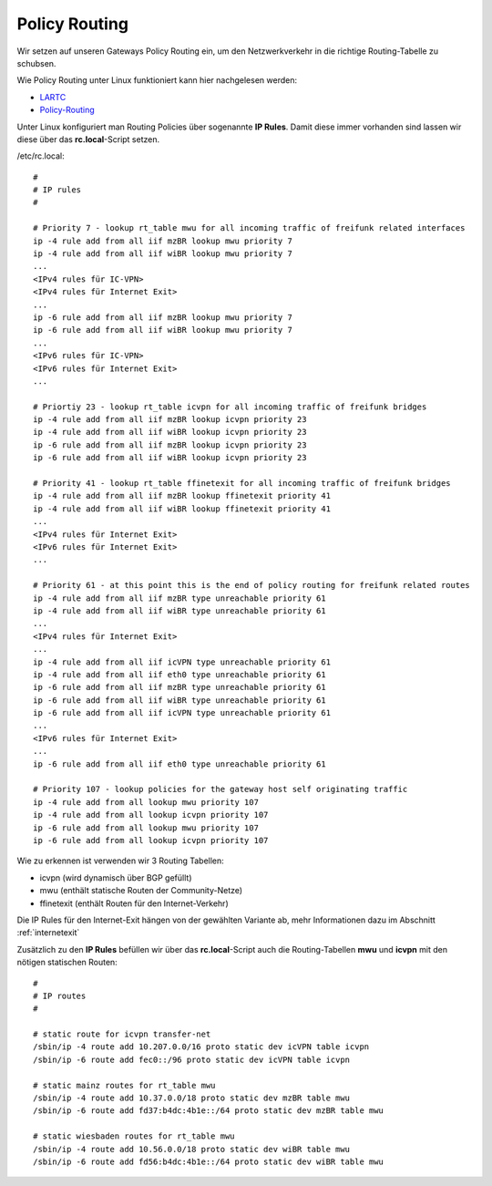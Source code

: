 .. _policyrouting:

Policy Routing
==============

Wir setzen auf unseren Gateways Policy Routing ein, um den Netzwerkverkehr in die richtige Routing-Tabelle zu schubsen.

Wie Policy Routing unter Linux funktioniert kann hier nachgelesen werden:

* `LARTC`_
* `Policy-Routing`_

Unter Linux konfiguriert man Routing Policies über sogenannte **IP Rules**. Damit diese immer vorhanden sind lassen wir diese über das **rc.local**-Script setzen.

/etc/rc.local::

    #
    # IP rules
    #

    # Priority 7 - lookup rt_table mwu for all incoming traffic of freifunk related interfaces
    ip -4 rule add from all iif mzBR lookup mwu priority 7
    ip -4 rule add from all iif wiBR lookup mwu priority 7
    ...
    <IPv4 rules für IC-VPN>
    <IPv4 rules für Internet Exit>
    ...
    ip -6 rule add from all iif mzBR lookup mwu priority 7
    ip -6 rule add from all iif wiBR lookup mwu priority 7
    ...
    <IPv6 rules für IC-VPN>
    <IPv6 rules für Internet Exit>
    ...

    # Priortiy 23 - lookup rt_table icvpn for all incoming traffic of freifunk bridges
    ip -4 rule add from all iif mzBR lookup icvpn priority 23
    ip -4 rule add from all iif wiBR lookup icvpn priority 23
    ip -6 rule add from all iif mzBR lookup icvpn priority 23
    ip -6 rule add from all iif wiBR lookup icvpn priority 23

    # Priority 41 - lookup rt_table ffinetexit for all incoming traffic of freifunk bridges
    ip -4 rule add from all iif mzBR lookup ffinetexit priority 41
    ip -4 rule add from all iif wiBR lookup ffinetexit priority 41
    ...
    <IPv4 rules für Internet Exit>
    <IPv6 rules für Internet Exit>
    ...

    # Priority 61 - at this point this is the end of policy routing for freifunk related routes 
    ip -4 rule add from all iif mzBR type unreachable priority 61
    ip -4 rule add from all iif wiBR type unreachable priority 61
    ...
    <IPv4 rules für Internet Exit>
    ...
    ip -4 rule add from all iif icVPN type unreachable priority 61
    ip -4 rule add from all iif eth0 type unreachable priority 61
    ip -6 rule add from all iif mzBR type unreachable priority 61
    ip -6 rule add from all iif wiBR type unreachable priority 61
    ip -6 rule add from all iif icVPN type unreachable priority 61
    ...
    <IPv6 rules für Internet Exit>
    ...
    ip -6 rule add from all iif eth0 type unreachable priority 61

    # Priority 107 - lookup policies for the gateway host self originating traffic
    ip -4 rule add from all lookup mwu priority 107
    ip -4 rule add from all lookup icvpn priority 107
    ip -6 rule add from all lookup mwu priority 107
    ip -6 rule add from all lookup icvpn priority 107

Wie zu erkennen ist verwenden wir 3 Routing Tabellen:

* icvpn (wird dynamisch über BGP gefüllt)
* mwu (enthält statische Routen der Community-Netze)
* ffinetexit (enthält Routen für den Internet-Verkehr)

Die IP Rules für den Internet-Exit hängen von der gewählten Variante ab, mehr Informationen dazu im Abschnitt :ref:`internetexit`

Zusätzlich zu den **IP Rules** befüllen wir über das **rc.local**-Script auch die Routing-Tabellen **mwu** und **icvpn** mit den nötigen statischen Routen::

    #
    # IP routes
    #

    # static route for icvpn transfer-net
    /sbin/ip -4 route add 10.207.0.0/16 proto static dev icVPN table icvpn
    /sbin/ip -6 route add fec0::/96 proto static dev icVPN table icvpn

    # static mainz routes for rt_table mwu
    /sbin/ip -4 route add 10.37.0.0/18 proto static dev mzBR table mwu
    /sbin/ip -6 route add fd37:b4dc:4b1e::/64 proto static dev mzBR table mwu

    # static wiesbaden routes for rt_table mwu
    /sbin/ip -4 route add 10.56.0.0/18 proto static dev wiBR table mwu
    /sbin/ip -6 route add fd56:b4dc:4b1e::/64 proto static dev wiBR table mwu


.. _LARTC: http://lartc.org/howto/
.. _Policy-Routing: http://www.policyrouting.org/PolicyRoutingBook/ONLINE/TOC.html
